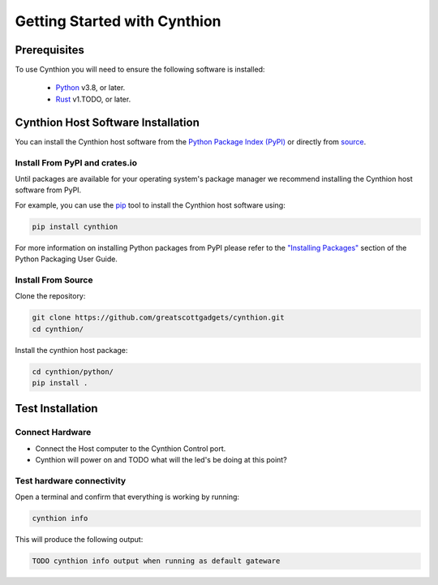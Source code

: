 ================================================
Getting Started with Cynthion
================================================


Prerequisites
-------------

To use Cynthion you will need to ensure the following software is installed:

 * `Python <https://wiki.python.org/moin/BeginnersGuide/Download>`__ v3.8, or later.
 * `Rust <https://doc.rust-lang.org/book/ch01-01-installation.html>`__ v1.TODO, or later.


Cynthion Host Software Installation
-----------------------------------

..  TODO uncomment once there is at least one distribution with packages

    The recommended way of installing the Cynthion host software is to use your operating system's package manager but you can also install it from the `Python Package Index <https://pypi.org/project/cynthion/>`__ or directly from `source <https://github.com/greatscottgadgets/cynthion/>`__.


    Install Using Package Managers
    ^^^^^^^^^^^^^^^^^^^^^^^^^^^^^^

    TODO os-specific package manager command

You can install the Cynthion host software from the `Python Package Index (PyPI) <https://pypi.org/project/cynthion/>`__ or directly from `source <https://github.com/greatscottgadgets/cynthion/>`__.


Install From PyPI and crates.io
^^^^^^^^^^^^^^^^^^^^^^^^^^^^^^^

Until packages are available for your operating system's package manager we recommend installing the Cynthion host software from PyPI.

For example, you can use the `pip <https://pypi.org/project/pip/>`__ tool to install the Cynthion host software using:

.. code-block :: sh

    pip install cynthion

For more information on installing Python packages from PyPI please refer to the `"Installing Packages" <https://packaging.python.org/en/latest/tutorials/installing-packages/>`__ section of the Python Packaging User Guide.


Install From Source
^^^^^^^^^^^^^^^^^^^

Clone the repository:

.. code-block :: sh

    git clone https://github.com/greatscottgadgets/cynthion.git
    cd cynthion/

Install the cynthion host package:

.. code-block :: sh

    cd cynthion/python/
    pip install .



Test Installation
-----------------

Connect Hardware
^^^^^^^^^^^^^^^^

.. image:: ../images/cynthion-connections-host.svg
  :width: 800
  :alt: Connection diagram for testing Cynthion installation.

- Connect the Host computer to the Cynthion Control port.
- Cynthion will power on and TODO what will the led's be doing at this point?


Test hardware connectivity
^^^^^^^^^^^^^^^^^^^^^^^^^^

Open a terminal and confirm that everything is working by running:

.. code-block :: sh

    cynthion info

This will produce the following output:

.. code-block :: sh

    TODO cynthion info output when running as default gateware
